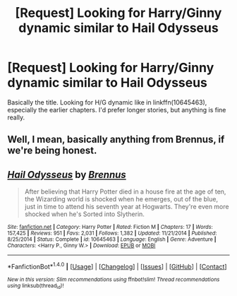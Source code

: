 #+TITLE: [Request] Looking for Harry/Ginny dynamic similar to Hail Odysseus

* [Request] Looking for Harry/Ginny dynamic similar to Hail Odysseus
:PROPERTIES:
:Author: jrfess
:Score: 9
:DateUnix: 1481224676.0
:DateShort: 2016-Dec-08
:FlairText: Request
:END:
Basically the title. Looking for H/G dynamic like in linkffn(10645463), especially the earlier chapters. I'd prefer longer stories, but anything is fine really.


** Well, I mean, basically anything from Brennus, if we're being honest.
:PROPERTIES:
:Author: Clegko
:Score: 4
:DateUnix: 1481236561.0
:DateShort: 2016-Dec-09
:END:


** [[http://www.fanfiction.net/s/10645463/1/][*/Hail Odysseus/*]] by [[https://www.fanfiction.net/u/4577618/Brennus][/Brennus/]]

#+begin_quote
  After believing that Harry Potter died in a house fire at the age of ten, the Wizarding world is shocked when he emerges, out of the blue, just in time to attend his seventh year at Hogwarts. They're even more shocked when he's Sorted into Slytherin.
#+end_quote

^{/Site/: [[http://www.fanfiction.net/][fanfiction.net]] *|* /Category/: Harry Potter *|* /Rated/: Fiction M *|* /Chapters/: 17 *|* /Words/: 157,425 *|* /Reviews/: 951 *|* /Favs/: 2,031 *|* /Follows/: 1,382 *|* /Updated/: 11/21/2014 *|* /Published/: 8/25/2014 *|* /Status/: Complete *|* /id/: 10645463 *|* /Language/: English *|* /Genre/: Adventure *|* /Characters/: <Harry P., Ginny W.> *|* /Download/: [[http://www.ff2ebook.com/old/ffn-bot/index.php?id=10645463&source=ff&filetype=epub][EPUB]] or [[http://www.ff2ebook.com/old/ffn-bot/index.php?id=10645463&source=ff&filetype=mobi][MOBI]]}

--------------

*FanfictionBot*^{1.4.0} *|* [[[https://github.com/tusing/reddit-ffn-bot/wiki/Usage][Usage]]] | [[[https://github.com/tusing/reddit-ffn-bot/wiki/Changelog][Changelog]]] | [[[https://github.com/tusing/reddit-ffn-bot/issues/][Issues]]] | [[[https://github.com/tusing/reddit-ffn-bot/][GitHub]]] | [[[https://www.reddit.com/message/compose?to=tusing][Contact]]]

^{/New in this version: Slim recommendations using/ ffnbot!slim! /Thread recommendations using/ linksub(thread_id)!}
:PROPERTIES:
:Author: FanfictionBot
:Score: 2
:DateUnix: 1481224685.0
:DateShort: 2016-Dec-08
:END:
